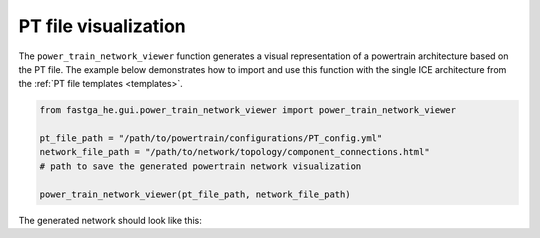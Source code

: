 .. _visual:

=====================
PT file visualization
=====================
The ``power_train_network_viewer`` function generates a visual representation of a powertrain architecture based on the PT
file. The example below demonstrates how to import and use this function with the single ICE architecture from the
:ref:`PT file templates <templates>`.


.. code:: python

    from fastga_he.gui.power_train_network_viewer import power_train_network_viewer

    pt_file_path = "/path/to/powertrain/configurations/PT_config.yml"
    network_file_path = "/path/to/network/topology/component_connections.html"
    # path to save the generated powertrain network visualization

    power_train_network_viewer(pt_file_path, network_file_path)

The generated network should look like this:

.. raw:: html

   <a href="../../../../visual/single_ice.html" target="_blank">Single ICE architecture visualization</a><br>

